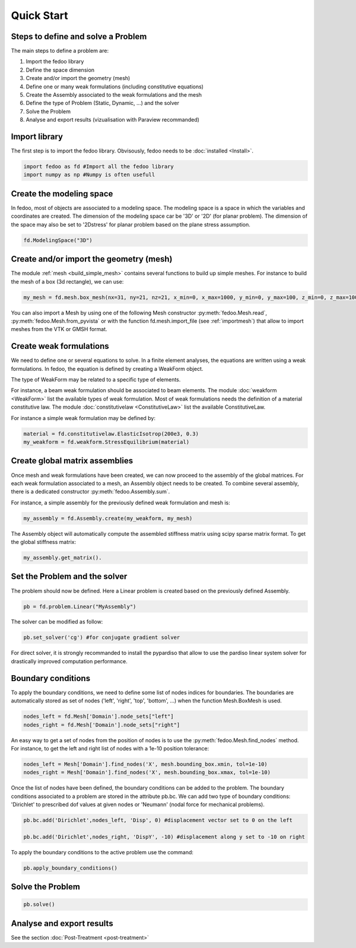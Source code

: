 Quick Start
=================================

Steps to define and solve a Problem
___________________________________

The main steps to define a problem are:

1. Import the fedoo library
2. Define the space dimension 
3. Create and/or import the geometry (mesh)
4. Define one or many weak formulations (including constitutive equations)
5. Create the Assembly associated to the weak formulations and the mesh
6. Define the type of Problem (Static, Dynamic, ...) and the solver
7. Solve the Problem
8. Analyse and export results (vizualisation with Paraview recommanded)

Import library
______________

The first step is to import the fedoo library. Obvisously, fedoo needs to be :doc:`installed <Install>`.

.. code-block:: python

   import fedoo as fd #Import all the fedoo library
   import numpy as np #Numpy is often usefull
   

Create the modeling space
___________________________

In fedoo, most of objects are associated to a modeling space. The modeling space is a space in which the variables and coordinates are created. 
The dimension of the modeling space car be '3D' or '2D' (for planar problem). The dimension of the space may also be set to '2Dstress' for planar problem based on the plane stress assumption.

.. code-block:: python

    fd.ModelingSpace("3D")


Create and/or import the geometry (mesh)
_________________________________________

The module :ref:`mesh <build_simple_mesh>` contains several functions to build up simple meshes. 
For instance to build the mesh of a box (3d rectangle), we can use: 

.. code-block:: python

    my_mesh = fd.mesh.box_mesh(nx=31, ny=21, nz=21, x_min=0, x_max=1000, y_min=0, y_max=100, z_min=0, z_max=100, elm_type = 'hex8')

You can also import a Mesh by using one of the following Mesh constructor :py:meth:`fedoo.Mesh.read`, :py:meth:`fedoo.Mesh.from_pyvista` or with the function fd.mesh.import_file (see :ref:`importmesh`) that allow to import meshes from the VTK or GMSH format.


Create weak formulations 
___________________________

We need to define one or several equations to solve. 
In a finite element analyses, the equations are written using a weak formulations. 
In fedoo, the equation is defined by creating a WeakForm object. 

The type of WeakForm may be related to a specific type of elements. 

For instance, a beam weak formulation should be associated to beam elements.
The module :doc:`weakform <WeakForm>` list the available types of weak formulation. 
Most of weak formulations needs the definition of a material constitutive law.
The module :doc:`constitutivelaw <ConstitutiveLaw>` list the available ConstitutiveLaw.

For instance a simple weak formulation may be defined by:

.. code-block:: python
    
    material = fd.constitutivelaw.ElasticIsotrop(200e3, 0.3)
    my_weakform = fd.weakform.StressEquilibrium(material)


Create global matrix assemblies
__________________________________

Once mesh and weak formulations have been created, we can now proceed to the assembly of the global matrices.
For each weak formulation associated to a mesh, an Assembly object needs to be created. To combine several assembly, there is a dedicated constructor :py:meth:`fedoo.Assembly.sum`.

For instance, a simple assembly for the previously defined weak formulation and mesh is:

.. code-block:: python
    
    my_assembly = fd.Assembly.create(my_weakform, my_mesh) 

The Assembly object will automatically compute the assembled stiffness matrix using scipy sparse matrix format.
To get the global stiffness matrix: 

.. code-block:: python

    my_assembly.get_matrix(). 


Set the Problem and the solver
________________________________

The problem should now be defined. Here a Linear problem is created based on the previously defined Assembly.

.. code-block:: python
    
    pb = fd.problem.Linear("MyAssembly") 

The solver can be modified as follow:

.. code-block:: python

    pb.set_solver('cg') #for conjugate gradient solver

For direct solver, it is strongly recommanded to install the pypardiso that allow to use the pardiso linear system solver 
for drastically improved computation performance.  

Boundary conditions
_____________________

To apply the boundary conditions, we need to define some list of nodes indices for boundaries.
The boundaries are automatically stored as set of nodes ('left', 'right', 'top', 'bottom', ...) when the function Mesh.BoxMesh is used.

.. code-block:: python

    nodes_left = fd.Mesh['Domain'].node_sets["left"]
    nodes_right = fd.Mesh['Domain'].node_sets["right"]

An easy way to get a set of nodes from the position of nodes is to use the :py:meth:`fedoo.Mesh.find_nodes` method.
For instance, to get the left and right list of nodes with a 1e-10 position tolerance: 

.. code-block:: python

    nodes_left = Mesh['Domain'].find_nodes('X', mesh.bounding_box.xmin, tol=1e-10)
    nodes_right = Mesh['Domain'].find_nodes('X', mesh.bounding_box.xmax, tol=1e-10)

    
Once the list of nodes have been defined, the boundary conditions can be added to the problem. 
The boundary conditions associated to a problem are stored in the attribute pb.bc.
We can add two type of boundary conditions: 'Dirichlet' to prescribed dof values at given nodes
or 'Neumann' (nodal force for mechanical problems). 

.. code-block:: python

    pb.bc.add('Dirichlet',nodes_left, 'Disp', 0) #displacement vector set to 0 on the left    
    
    pb.bc.add('Dirichlet',nodes_right, 'DispY', -10) #displacement along y set to -10 on right

To apply the boundary conditions to the active problem use the command: 

.. code-block:: python

    pb.apply_boundary_conditions()



Solve the Problem
__________________________________

.. code-block:: python

    pb.solve()

Analyse and export results
________________________________

See the section :doc:`Post-Treatment <post-treatment>`